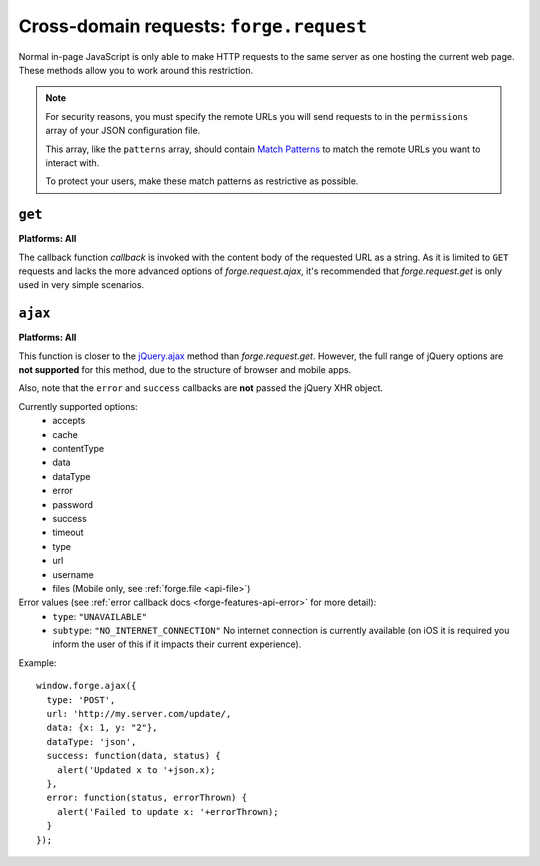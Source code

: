 .. _cross-domain:

Cross-domain requests: ``forge.request``
================================================================================

Normal in-page JavaScript is only able to make HTTP requests to the same server as one hosting the current web page. These methods allow you to work around this restriction.

.. note:: For security reasons, you must specify the remote URLs you will send requests to in the ``permissions`` array of your JSON configuration file.

    This array, like the ``patterns`` array, should contain `Match Patterns <http://code.google.com/chrome/extensions/match_patterns.html>`_ to match the remote URLs you want to interact with.

    To protect your users, make these match patterns as restrictive as possible.

``get``
~~~~~~~~~~~~~~~~~~~~~~~~~~~~~~~~~~~~~~~~~~~~~~~~~~~~~~~~~~~~~~~~~~~~~~~~~~~~~~~~
**Platforms: All**

.. js:function:: request.get(url, callback, error)

    :param string url: the URL to GET
    :param function(content) callback: called with the retrieved content body as the only argument
    :param function(content) error: called with details of any error which may occur

The callback function *callback* is invoked with the content body of the requested URL as a string.
As it is limited to ``GET`` requests and lacks the more advanced options of *forge.request.ajax*, it's recommended that *forge.request.get* is only used in very simple scenarios.

.. _request_ajax:

``ajax``
~~~~~~~~~~~~~~~~~~~~~~~~~~~~~~~~~~~~~~~~~~~~~~~~~~~~~~~~~~~~~~~~~~~~~~~~~~~~~~~~
**Platforms: All**

.. js:function:: request.ajax(options)

  :param object options: jQuery-style parameters to control the request

This function is closer to the `jQuery.ajax <http://api.jquery.com/jQuery.ajax/>`_ method than *forge.request.get*. However, the full range of jQuery options are **not supported** for this method, due to the structure of browser and mobile apps.

Also, note that the ``error`` and ``success`` callbacks are **not** passed the jQuery XHR object.

Currently supported options:
 * accepts
 * cache
 * contentType
 * data
 * dataType
 * error
 * password
 * success
 * timeout
 * type
 * url
 * username
 * files (Mobile only, see :ref:`forge.file <api-file>`)
 
Error values (see :ref:`error callback docs <forge-features-api-error>` for more detail):
 * ``type``: ``"UNAVAILABLE"``
 * ``subtype``: ``"NO_INTERNET_CONNECTION"`` No internet connection is currently available (on iOS it is required you inform the user of this if it impacts their current experience).

Example::

  window.forge.ajax({
    type: 'POST',
    url: 'http://my.server.com/update/,
    data: {x: 1, y: "2"},
    dataType: 'json',
    success: function(data, status) {
      alert('Updated x to '+json.x);
    },
    error: function(status, errorThrown) {
      alert('Failed to update x: '+errorThrown);
    }
  });
